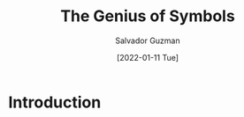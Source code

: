 #+TITLE: The Genius of Symbols
#+EMAIL: guzmansalv@gmail.com
#+AUTHOR: Salvador Guzman
#+DATE: [2022-01-11 Tue]
#+CATEGORY: Math
#+CATEGORY: Truth
#+CATEGORY: Symbols

* Introduction
